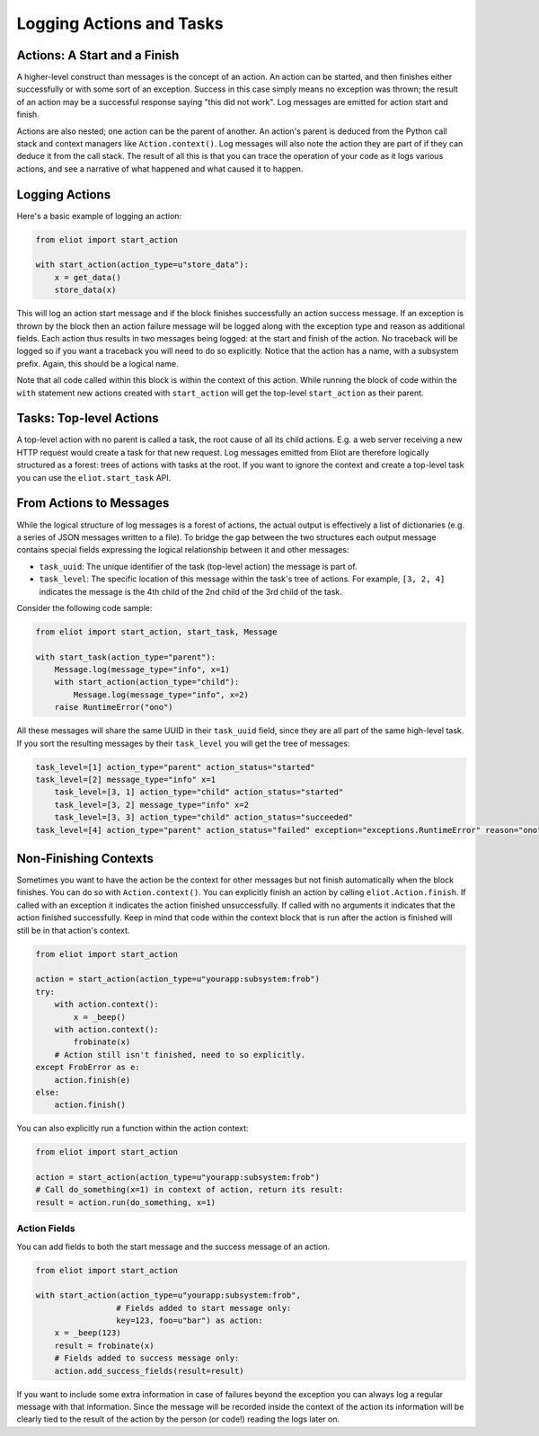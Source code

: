 Logging Actions and Tasks
=========================

Actions: A Start and a Finish
-----------------------------

A higher-level construct than messages is the concept of an action.
An action can be started, and then finishes either successfully or with some sort of an exception.
Success in this case simply means no exception was thrown; the result of an action may be a successful response saying "this did not work".
Log messages are emitted for action start and finish.

Actions are also nested; one action can be the parent of another.
An action's parent is deduced from the Python call stack and context managers like ``Action.context()``.
Log messages will also note the action they are part of if they can deduce it from the call stack.
The result of all this is that you can trace the operation of your code as it logs various actions, and see a narrative of what happened and what caused it to happen.

Logging Actions
---------------

Here's a basic example of logging an action:

.. code-block:: python

     from eliot import start_action

     with start_action(action_type=u"store_data"):
         x = get_data()
         store_data(x)

This will log an action start message and if the block finishes successfully an action success message.
If an exception is thrown by the block then an action failure message will be logged along with the exception type and reason as additional fields.
Each action thus results in two messages being logged: at the start and finish of the action.
No traceback will be logged so if you want a traceback you will need to do so explicitly.
Notice that the action has a name, with a subsystem prefix.
Again, this should be a logical name.

Note that all code called within this block is within the context of this action.
While running the block of code within the ``with`` statement new actions created with ``start_action`` will get the top-level ``start_action`` as their parent.


Tasks: Top-level Actions
------------------------

A top-level action with no parent is called a task, the root cause of all its child actions.
E.g. a web server receiving a new HTTP request would create a task for that new request.
Log messages emitted from Eliot are therefore logically structured as a forest: trees of actions with tasks at the root.
If you want to ignore the context and create a top-level task you can use the ``eliot.start_task`` API.


.. _task fields:

From Actions to Messages
------------------------

While the logical structure of log messages is a forest of actions, the actual output is effectively a list of dictionaries (e.g. a series of JSON messages written to a file).
To bridge the gap between the two structures each output message contains special fields expressing the logical relationship between it and other messages:

* ``task_uuid``: The unique identifier of the task (top-level action) the message is part of.
* ``task_level``: The specific location of this message within the task's tree of actions.
  For example, ``[3, 2, 4]`` indicates the message is the 4th child of the 2nd child of the 3rd child of the task.

Consider the following code sample:

.. code-block:: python

     from eliot import start_action, start_task, Message

     with start_task(action_type="parent"):
         Message.log(message_type="info", x=1)
         with start_action(action_type="child"):
             Message.log(message_type="info", x=2)
         raise RuntimeError("ono")

All these messages will share the same UUID in their ``task_uuid`` field, since they are all part of the same high-level task.
If you sort the resulting messages by their ``task_level`` you will get the tree of messages:

.. code::

    task_level=[1] action_type="parent" action_status="started"
    task_level=[2] message_type="info" x=1
        task_level=[3, 1] action_type="child" action_status="started"
        task_level=[3, 2] message_type="info" x=2
        task_level=[3, 3] action_type="child" action_status="succeeded"
    task_level=[4] action_type="parent" action_status="failed" exception="exceptions.RuntimeError" reason="ono"


Non-Finishing Contexts
----------------------

Sometimes you want to have the action be the context for other messages but not finish automatically when the block finishes.
You can do so with ``Action.context()``.
You can explicitly finish an action by calling ``eliot.Action.finish``.
If called with an exception it indicates the action finished unsuccessfully.
If called with no arguments it indicates that the action finished successfully.
Keep in mind that code within the context block that is run after the action is finished will still be in that action's context.

.. code-block:: python

     from eliot import start_action

     action = start_action(action_type=u"yourapp:subsystem:frob")
     try:
         with action.context():
             x = _beep()
         with action.context():
             frobinate(x)
         # Action still isn't finished, need to so explicitly.
     except FrobError as e:
         action.finish(e)
     else:
         action.finish()

You can also explicitly run a function within the action context:

.. code-block:: python

     from eliot import start_action

     action = start_action(action_type=u"yourapp:subsystem:frob")
     # Call do_something(x=1) in context of action, return its result:
     result = action.run(do_something, x=1)


Action Fields
^^^^^^^^^^^^^

You can add fields to both the start message and the success message of an action.

.. code-block:: python

     from eliot import start_action

     with start_action(action_type=u"yourapp:subsystem:frob",
                      # Fields added to start message only:
                      key=123, foo=u"bar") as action:
         x = _beep(123)
         result = frobinate(x)
         # Fields added to success message only:
         action.add_success_fields(result=result)

If you want to include some extra information in case of failures beyond the exception you can always log a regular message with that information.
Since the message will be recorded inside the context of the action its information will be clearly tied to the result of the action by the person (or code!) reading the logs later on.

